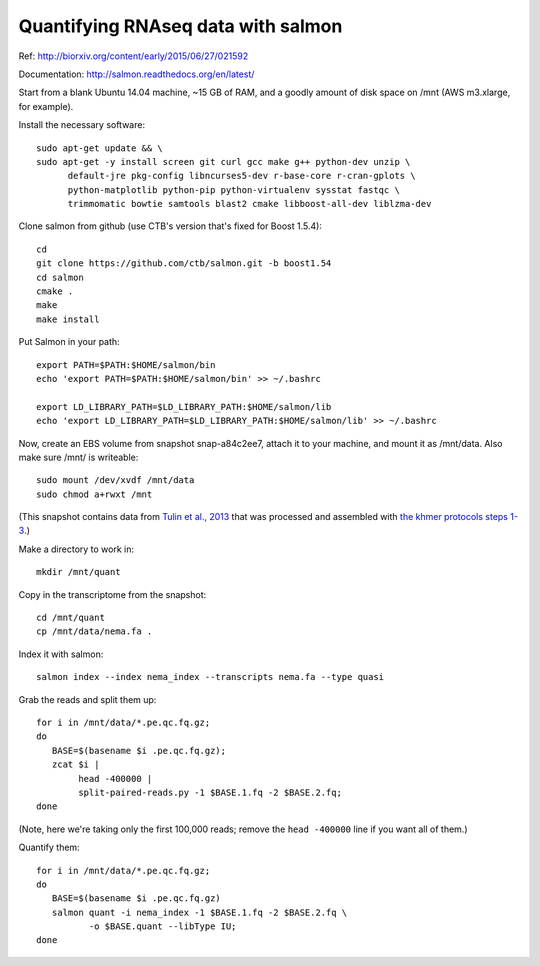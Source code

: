 Quantifying RNAseq data with salmon
===================================

Ref: http://biorxiv.org/content/early/2015/06/27/021592

Documentation: http://salmon.readthedocs.org/en/latest/

Start from a blank Ubuntu 14.04 machine, ~15 GB of RAM, and a goodly amount
of disk space on /mnt (AWS m3.xlarge, for example).

Install the necessary software::

   sudo apt-get update && \
   sudo apt-get -y install screen git curl gcc make g++ python-dev unzip \
         default-jre pkg-config libncurses5-dev r-base-core r-cran-gplots \
         python-matplotlib python-pip python-virtualenv sysstat fastqc \
         trimmomatic bowtie samtools blast2 cmake libboost-all-dev liblzma-dev

Clone salmon from github (use CTB's version that's fixed for Boost 1.5.4)::

   cd
   git clone https://github.com/ctb/salmon.git -b boost1.54
   cd salmon
   cmake .
   make
   make install

Put Salmon in your path::

   export PATH=$PATH:$HOME/salmon/bin
   echo 'export PATH=$PATH:$HOME/salmon/bin' >> ~/.bashrc

   export LD_LIBRARY_PATH=$LD_LIBRARY_PATH:$HOME/salmon/lib
   echo 'export LD_LIBRARY_PATH=$LD_LIBRARY_PATH:$HOME/salmon/lib' >> ~/.bashrc

Now, create an EBS volume from snapshot snap-a84c2ee7, attach it to
your machine, and mount it as /mnt/data.  Also make sure /mnt/ is
writeable::

   sudo mount /dev/xvdf /mnt/data
   sudo chmod a+rwxt /mnt

(This snapshot contains data from `Tulin et al., 2013
<http://www.evodevojournal.com/content/4/1/16>`__ that was processed
and assembled with `the khmer protocols steps 1-3
<http://khmer-protocols.readthedocs.org/en/ctb/mrnaseq/index.html>`__.)

Make a directory to work in::

   mkdir /mnt/quant

Copy in the transcriptome from the snapshot::

   cd /mnt/quant
   cp /mnt/data/nema.fa .

Index it with salmon::

   salmon index --index nema_index --transcripts nema.fa --type quasi   

Grab the reads and split them up::

   for i in /mnt/data/*.pe.qc.fq.gz;
   do
      BASE=$(basename $i .pe.qc.fq.gz);
      zcat $i |
           head -400000 |
           split-paired-reads.py -1 $BASE.1.fq -2 $BASE.2.fq;
   done

(Note, here we're taking only the first 100,000 reads; remove the
``head -400000`` line if you want all of them.)

Quantify them::

   for i in /mnt/data/*.pe.qc.fq.gz;
   do
      BASE=$(basename $i .pe.qc.fq.gz)
      salmon quant -i nema_index -1 $BASE.1.fq -2 $BASE.2.fq \
             -o $BASE.quant --libType IU;
   done

